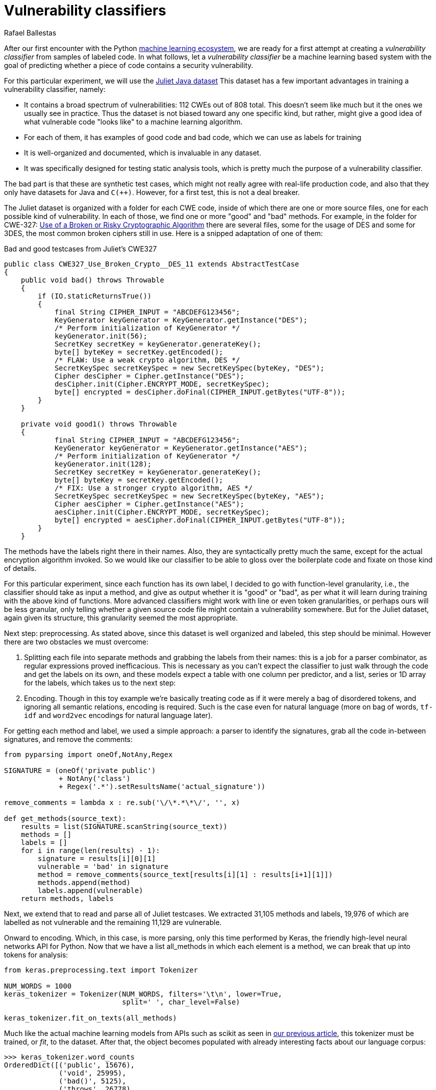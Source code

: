 :slug: vulnerability-classifier/
:date: 2019-10-04
:subtitle: A pipeline to classify vulnerable code
:category: machine-learning
:tags: machine learning, security, code
:image: cover.png
:alt: Photo by Rishi Deep on Unsplash: https://unsplash.com/photos/WiCvC9u7OpE
:description: A simple attempt at defining a vulnerability classifier using naive categorical encoding and a basic neural network with a single hidden layer produces 86% accuracy on the artificial Java Juliet dataset. Later on we will optimize and adapt these steps to build our own classifier.
:keywords: Machine learning, Neural Network, Encoding, Parsing, Classifier, Vulnerability
:author: Rafael Ballestas
:writer: raballestasr
:name: Rafael Ballestas
:about1: Mathematician
:about2: with an itch for CS
:source-highlighter: pygments

= Vulnerability classifiers

After our first encounter with the +Python+
link:../regression-digression[machine learning ecosystem],
we are ready for a first attempt at
creating a _vulnerability classifier_
from samples of labeled code.
In what follows, let a _vulnerability classifier_
be a machine learning based system
with the goal of predicting whether a piece of code
contains a security vulnerability.

For this particular experiment,
we will use the
link:https://samate.nist.gov/SRD/resources/Juliet_Test_Suite_v1.2_for_Java_-_User_Guide.pdf[Juliet Java dataset]
This dataset has a few important advantages
in training a vulnerability classifier, namely:

* It contains a broad spectrum of vulnerabilities:
112 +CWEs+ out of 808 total.
This doesn't seem like much but it the ones we usually see in practice.
Thus the dataset is not biased toward any one specific kind,
but rather, might give a good idea of what
vulnerable code "looks like" to a machine learning algorithm.

* For each of them, it has examples of good code and bad code,
which we can use as labels for training

* It is well-organized and documented,
which is invaluable in any dataset.

* It was specifically designed for testing static analysis tools,
which is pretty much the purpose of a vulnerability classifier.

The bad part is that these are synthetic test cases,
which might not really agree with real-life production code,
and also that they only have datasets for +Java+ and `C(++)`.
However, for a first test, this is not a deal breaker.

The Juliet dataset is organized
with a folder for each +CWE+ code,
inside of which there are one or more source files,
one for each possible kind of vulnerability.
In each of those, we find one or more "good" and "bad" methods.
For example, in the folder for +CWE-327:+
link:https://cwe.mitre.org/data/definitions/327.html[Use of a Broken or Risky Cryptographic Algorithm]
there are several files,
some for the usage of +DES+ and some for +3DES+,
the most common broken ciphers still in use.
Here is a snipped adaptation of one of them:

.Bad and good testcases from Juliet's CWE327
[source, java]
----
public class CWE327_Use_Broken_Crypto__DES_11 extends AbstractTestCase
{
    public void bad() throws Throwable
    {
        if (IO.staticReturnsTrue())
        {
            final String CIPHER_INPUT = "ABCDEFG123456";
            KeyGenerator keyGenerator = KeyGenerator.getInstance("DES");
            /* Perform initialization of KeyGenerator */
            keyGenerator.init(56);
            SecretKey secretKey = keyGenerator.generateKey();
            byte[] byteKey = secretKey.getEncoded();
            /* FLAW: Use a weak crypto algorithm, DES */
            SecretKeySpec secretKeySpec = new SecretKeySpec(byteKey, "DES");
            Cipher desCipher = Cipher.getInstance("DES");
            desCipher.init(Cipher.ENCRYPT_MODE, secretKeySpec);
            byte[] encrypted = desCipher.doFinal(CIPHER_INPUT.getBytes("UTF-8"));
        }
    }

    private void good1() throws Throwable
    {
            final String CIPHER_INPUT = "ABCDEFG123456";
            KeyGenerator keyGenerator = KeyGenerator.getInstance("AES");
            /* Perform initialization of KeyGenerator */
            keyGenerator.init(128);
            SecretKey secretKey = keyGenerator.generateKey();
            byte[] byteKey = secretKey.getEncoded();
            /* FIX: Use a stronger crypto algorithm, AES */
            SecretKeySpec secretKeySpec = new SecretKeySpec(byteKey, "AES");
            Cipher aesCipher = Cipher.getInstance("AES");
            aesCipher.init(Cipher.ENCRYPT_MODE, secretKeySpec);
            byte[] encrypted = aesCipher.doFinal(CIPHER_INPUT.getBytes("UTF-8"));
        }
    }
----

The methods have the labels right there in their names.
Also, they are syntactically pretty much the same,
except for the actual encryption algorithm invoked.
So we would like our classifier to be able
to gloss over the boilerplate code and fixate on those kind of details.

For this particular experiment, since each function has its own label,
I decided to go with function-level granularity, i.e.,
the classifier should take as input a method,
and give as output whether it is "good" or "bad",
as per what it will learn during training with the above kind of functions.
More advanced classifiers might work with line or even token granularities,
or perhaps ours will be less granular,
only telling whether a given source code file
might contain a vulnerability somewhere.
But for the Juliet dataset, again given its structure,
this granularity seemed the most appropriate.

Next step: preprocessing.
As stated above, since this dataset is well organized and labeled,
this step should be minimal.
However there are two obstacles
we must overcome:

. Splitting each file into separate methods
and grabbing the labels from their names:
this is a job for a parser combinator,
as regular expressions proved inefficacious.
This is necessary as you can't expect the classifier
to just walk through the code and get the labels on its own,
and these models expect a table with one column per predictor,
and a list, series or +1D+ array for the labels,
which takes us to the next step:

. Encoding. Though in this toy example
we're basically treating code as if it were merely a bag of disordered tokens,
and ignoring all semantic relations,
encoding is required.
Such is the case even for natural language
(more on bag of words, `tf-idf` and
`word2vec` encodings for natural language later).

For getting each method and label,
we used a simple approach:
a parser to identify the signatures,
grab all the code in-between signatures,
and remove the comments:

[source, python]
----
from pyparsing import oneOf,NotAny,Regex

SIGNATURE = (oneOf('private public')
             + NotAny('class')
             + Regex('.*').setResultsName('actual_signature'))

remove_comments = lambda x : re.sub('\/\*.*\*\/', '', x)

def get_methods(source_text):
    results = list(SIGNATURE.scanString(source_text))
    methods = []
    labels = []
    for i in range(len(results) - 1):
        signature = results[i][0][1]
        vulnerable = 'bad' in signature
        method = remove_comments(source_text[results[i][1] : results[i+1][1]])
        methods.append(method)
        labels.append(vulnerable)
    return methods, labels
----

Next, we extend that to read and parse all of Juliet testcases.
We extracted 31,105 methods and labels,
19,976 of which are labelled as not vulnerable
and the remaining 11,129 are vulnerable.

Onward to encoding. Which, in this case,
is more parsing, only this time performed by +Keras+,
the friendly high-level neural networks +API+ for +Python+.
Now that we have a list +all_methods+ in which each element
is a method, we can break that up into tokens for analysis:

[source, python]
----
from keras.preprocessing.text import Tokenizer

NUM_WORDS = 1000
keras_tokenizer = Tokenizer(NUM_WORDS, filters='\t\n', lower=True,
                            split=' ', char_level=False)

keras_tokenizer.fit_on_texts(all_methods)
----

Much like the actual machine learning models
from +APIs+ such as +scikit+ as seen in
link:../digression-regression/[our previous article],
this tokenizer must be trained, or _fit_, to the dataset.
After that, the object becomes populated with
already interesting facts about our language corpus:

[source, python]
----
>>> keras_tokenizer.word_counts
OrderedDict([('public', 15676),
             ('void', 25995),
             ('bad()', 5125),
             ('throws', 26778),
             ('throwable', 26746),
             ('{', 186876),
             ('switch', 1279),
             ('(7)', 405),
             ('case', 1415),
             ('7:', 555),
             ('messagedigest', 658),
             ('hash', 96),
             ('=', 127781),
             ('messagedigest.getinstance("sha-512");', 326),
             ('byte[]', 1250),
             ('hashvalue', 240),
             ('hash.digest("hash', 96),
----

Obviously the most popular tokens are
those appearing in the signature.
Maybe in an upcoming iteration
we should remove the signatures before
passing them to the tokenizer.
But ignoring those, it starts to be clear
that we're dealing with a security-focused dataset:
all the following tokens deal with hashing,
a common operation when dealing with sensitive data
that needs to be masked.

The +Keras+ tokenizer can perform
categorical encoding on these sequences, as well,
perhaps the most naive of all encodings.
It simply assigns a natural number to each of the tokens,
and represents a string of them as the list of those numbers.

[source, python]
----
sequences = keras_tokenizer.texts_to_sequences(all_methods)
----

Thus the part of the method:

[source, python]
----
method = '''public void bad() throws Throwable{
switch (7){
case 7:
MessageDigest hash = MessageDigest.getInstance("SHA-512");
byte[] hashValue = hash.digest("hash me".getBytes("UTF-8"))'''
----

becomes the sequence:

[source, bash]
----
>>> sequences[0]
[24, 18, 69, 16, 17, 1, 230, 510, 1, 213, 446, 381, 845, 3, 534, 238,
567, 3, 846, 847, 568, 80, 237, 122, 123, 124, 80, 2, 2]
----

and we can recover its tokens using the +index_word+
attribute of the +keras_tokenizer+:

[source, bash]
----
>>> [keras_tokenizer.index_word[i] for i in sequences[0]]

['public', 'void', 'bad()', 'throws', 'throwable', '{',
 'switch', '(7)', '{', 'case', '7:', 'messagedigest', 'hash',...

----

Neural networks also expect features to be
vectors of the same size, so we need to pad these sequences
by filling them with zeros.
+Keras+ also provides a convenience function for this:

[source, python]
----
from keras.preprocessing.sequence import pad_sequences
PAD_SIZE = 40
padded_seqs = pad_sequences(sequences, maxlen=PAD_SIZE, padding='post')
----

Finally, we create our neural network.
It will be very simple:
input layer, one hidden layer, and the output layer.


[source, python]
----
from keras.models import Sequential
from keras.layers import Dense, Flatten
from keras.layers.embeddings import Embedding

MODEL = Sequential()
MODEL.add(Embedding(NUM_WORDS, 100, input_length=PAD_SIZE))
MODEL.add(Flatten())
MODEL.add(Dense(1, activation='sigmoid'))
MODEL.compile(optimizer='adam', loss='binary_crossentropy', metrics=['acc'])
----

The process is not that different from
specifying a link:../digression-regression/[scikit model],
we just add a few more lines, one per layer,
each with their (tunable) hyperparameters.
Finally we _compile_ the model,
where we define the loss function and the metrics, which,
here, are to maximize the accuracy of the classifier.

In order to validate our model,
it is good practice to reserve a smaller part of it (here 20%)
for testing purposes and use the remaining for training.
We can do that with +scikit+:

[source, python]
----
X_train, X_test, y_train, y_test = train_test_split(padded_seqs, all_labels,
                                                    test_size = 0.2,
                                                    random_state=0)
----

Finally we train our model:

[source, python]
----
MODEL.fit(X_train, y_train, epochs = 20, validation_split = 0.2)
----

And evaluate it using the reserved part of the dataset:

[source, python]
----
>>> MODEL.evaluate(X_test, y_test)
6221/6221 [==============================] - 0s 20us/step
[0.22666279486551333, 0.8609548304514416]
----

The first is the loss, and the second the accuracy.
An accuracy of 86% is not great compared to the state of the art,
but not terrible considering the overly simplistic approach.
Download the full notebook
link:https://gitlab.com/fluidattacks/default/blob/master/ml-triage/parse-juliet-train-simple-nn.ipynb[here],
the Juliet dataset zip
link:https://samate.nist.gov/SRD/testsuites/juliet/Juliet_Test_Suite_v1.3_for_Java.zip[here].
Running this experiment either as a notebook or script
takes around two minutes:

[source,bash]
----
r@x:~$ time jupyter nbconvert --execute parse-juliet-train-simple-nn.ipynb --ExecutePreprocessor.timeout=-1
[NbConvertApp] Converting notebook parse-juliet-train-simple-nn.ipynb to html
[NbConvertApp] Executing notebook with kernel: python3
...
real  2m8.583s
user  2m31.455s
sys  0m3.339s

r@x:~$ time python3 Downloads/parse-juliet-train-simple-nn.py
/* TEMPLATE GENERATED TESTCASE FILE
Filename: CWE760_Predictable_Salt_One_Way_Hash__basic_06.java
...
real  1m59.448s
user  2m24.944s
sys  0m2.970s
----
